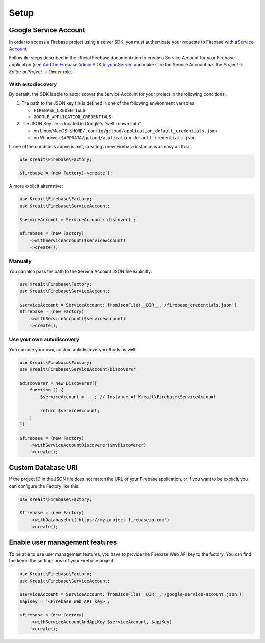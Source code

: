 #####
Setup
#####

**********************
Google Service Account
**********************

In order to access a Firebase project using a server SDK, you must authenticate your requests to Firebase with
a `Service Account <https://developers.google.com/identity/protocols/OAuth2ServiceAccount>`_.

Follow the steps described in the official Firebase documentation to create a Service Account for your Firebase
application (see
`Add the Firebase Admin SDK to your Server <https://firebase.google.com/docs/admin/setup#add_firebase_to_your_app>`_)
and make sure the Service Account has the `Project -> Editor` or `Project -> Owner` role.

With autodiscovery
==================

By default, the SDK is able to autodiscover the Service Account for your project in the following conditions:

#. The path to the JSON key file is defined in one of the following environment variables

   * ``FIREBASE_CREDENTIALS``
   * ``GOOGLE_APPLICATION_CREDENTIALS``

#. The JSON Key file is located in Google's "well known path"

   * on Linux/MacOS: ``$HOME/.config/gcloud/application_default_credentials.json``
   * on Windows: ``$APPDATA/gcloud/application_default_credentials.json``

If one of the conditions above is met, creating a new Firebase instance is as easy as this:

.. code-block:: php

    use Kreait\Firebase\Factory;

    $firebase = (new Factory)->create();

A more explicit alternative:

.. code-block:: php

    use Kreait\Firebase\Factory;
    use Kreait\Firebase\ServiceAccount;

    $serviceAccount = ServiceAccount::discover();

    $firebase = (new Factory)
        ->withServiceAccount($serviceAccount)
        ->create();


Manually
========

You can also pass the path to the Service Account JSON file explicitly:

.. code-block:: php

    use Kreait\Firebase\Factory;
    use Kreait\Firebase\ServiceAccount;

    $serviceAccount = ServiceAccount::fromJsonFile(__DIR__.'/firebase_credentials.json');
    $firebase = (new Factory)
        ->withServiceAccount($serviceAccount)
        ->create();


Use your own autodiscovery
==========================

You can use your own, custom autodiscovery methods as well:

.. code-block:: php

    use Kreait\Firebase\Factory;
    use Kreait\Firebase\ServiceAccount\Discoverer

    $discoverer = new Discoverer([
        function () {
            $serviceAccount = ...; // Instance of Kreait\Firebase\ServiceAccount

            return $serviceAccount;
        }
    ]);

    $firebase = (new Factory)
        ->withServiceAccountDiscoverer($myDiscoverer)
        ->create();


*******************
Custom Database URI
*******************

If the project ID in the JSON file does not match the URL of your Firebase application, or if you want to
be explicit, you can configure the Factory like this:

.. code-block:: php

    use Kreait\Firebase\Factory;

    $firebase = (new Factory)
        ->withDatabaseUri('https://my-project.firebaseio.com')
        ->create();


*******************************
Enable user management features
*******************************

To be able to use user management features, you have to provide the Firebase Web API key
to the factory. You can find the key in the settings area of your Firebase project.

.. code-block:: php

    use Kreait\Firebase\Factory;
    use Kreait\Firebase\ServiceAccount;

    $serviceAccount = ServiceAccount::fromJsonFile(__DIR__.'/google-service-account.json');
    $apiKey = '<Firebase Web API key>';

    $firebase = (new Factory)
        ->withServiceAccountAndApiKey($serviceAccount, $apiKey)
        ->create();
